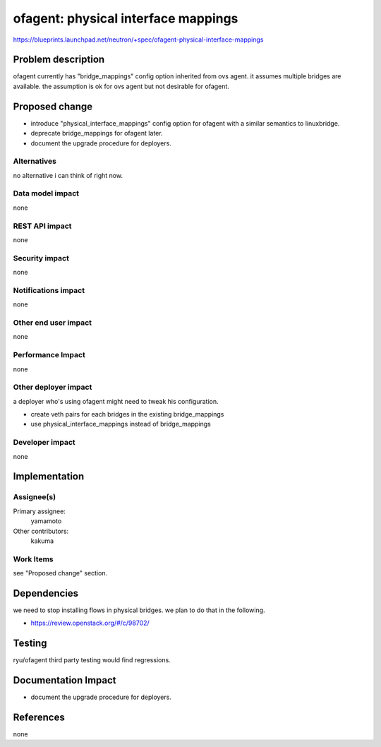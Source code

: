 ..
 This work is licensed under a Creative Commons Attribution 3.0 Unported
 License.

 http://creativecommons.org/licenses/by/3.0/legalcode

====================================
ofagent: physical interface mappings
====================================

https://blueprints.launchpad.net/neutron/+spec/ofagent-physical-interface-mappings

Problem description
===================

ofagent currently has "bridge_mappings" config option inherited
from ovs agent.  it assumes multiple bridges are available.
the assumption is ok for ovs agent but not desirable for ofagent.

Proposed change
===============

* introduce "physical_interface_mappings" config option for ofagent
  with a similar semantics to linuxbridge.

* deprecate bridge_mappings for ofagent later.

* document the upgrade procedure for deployers.

Alternatives
------------

no alternative i can think of right now.

Data model impact
-----------------

none

REST API impact
---------------

none

Security impact
---------------

none

Notifications impact
--------------------

none

Other end user impact
---------------------

none

Performance Impact
------------------

none

Other deployer impact
---------------------

a deployer who's using ofagent might need to tweak his configuration.

* create veth pairs for each bridges in the existing bridge_mappings

* use physical_interface_mappings instead of bridge_mappings

Developer impact
----------------

none

Implementation
==============

Assignee(s)
-----------

Primary assignee:
  yamamoto

Other contributors:
  kakuma

Work Items
----------

see "Proposed change" section.

Dependencies
============

we need to stop installing flows in physical bridges.
we plan to do that in the following.

* https://review.openstack.org/#/c/98702/

Testing
=======

ryu/ofagent third party testing would find regressions.

Documentation Impact
====================

* document the upgrade procedure for deployers.

References
==========

none
